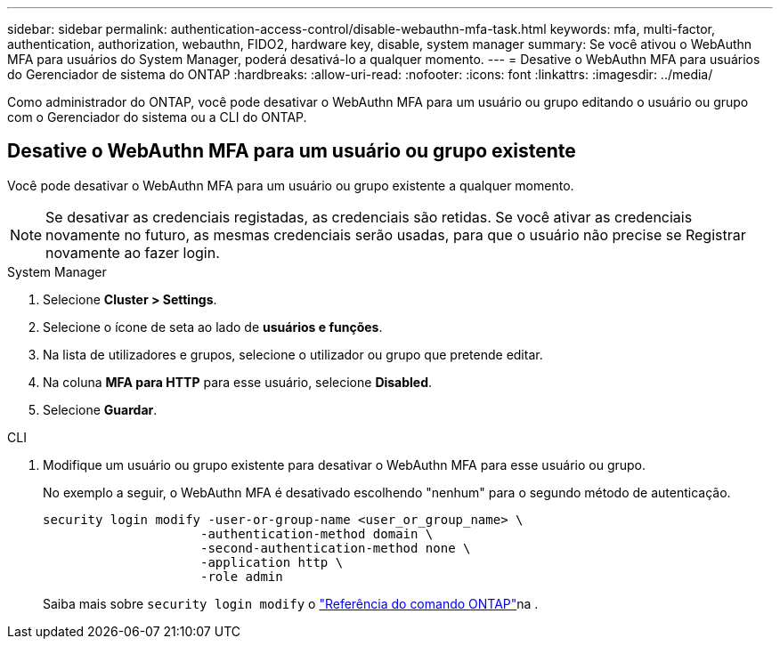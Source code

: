 ---
sidebar: sidebar 
permalink: authentication-access-control/disable-webauthn-mfa-task.html 
keywords: mfa, multi-factor, authentication, authorization, webauthn, FIDO2, hardware key, disable, system manager 
summary: Se você ativou o WebAuthn MFA para usuários do System Manager, poderá desativá-lo a qualquer momento. 
---
= Desative o WebAuthn MFA para usuários do Gerenciador de sistema do ONTAP
:hardbreaks:
:allow-uri-read: 
:nofooter: 
:icons: font
:linkattrs: 
:imagesdir: ../media/


[role="lead"]
Como administrador do ONTAP, você pode desativar o WebAuthn MFA para um usuário ou grupo editando o usuário ou grupo com o Gerenciador do sistema ou a CLI do ONTAP.



== Desative o WebAuthn MFA para um usuário ou grupo existente

Você pode desativar o WebAuthn MFA para um usuário ou grupo existente a qualquer momento.


NOTE: Se desativar as credenciais registadas, as credenciais são retidas. Se você ativar as credenciais novamente no futuro, as mesmas credenciais serão usadas, para que o usuário não precise se Registrar novamente ao fazer login.

[role="tabbed-block"]
====
.System Manager
--
. Selecione *Cluster > Settings*.
. Selecione o ícone de seta ao lado de *usuários e funções*.
. Na lista de utilizadores e grupos, selecione o utilizador ou grupo que pretende editar.
. Na coluna *MFA para HTTP* para esse usuário, selecione *Disabled*.
. Selecione *Guardar*.


--
.CLI
--
. Modifique um usuário ou grupo existente para desativar o WebAuthn MFA para esse usuário ou grupo.
+
No exemplo a seguir, o WebAuthn MFA é desativado escolhendo "nenhum" para o segundo método de autenticação.

+
[source, console]
----
security login modify -user-or-group-name <user_or_group_name> \
                     -authentication-method domain \
                     -second-authentication-method none \
                     -application http \
                     -role admin
----
+
Saiba mais sobre `security login modify` o link:https://docs.netapp.com/us-en/ontap-cli/security-login-modify.html["Referência do comando ONTAP"^]na .



--
====
